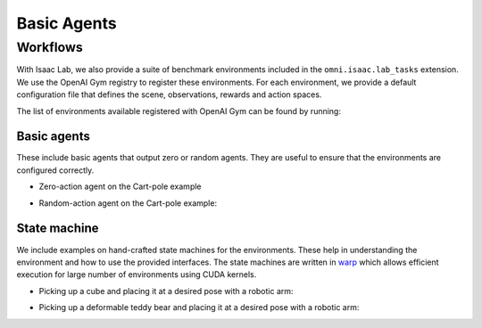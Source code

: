 Basic Agents
============

Workflows
---------

With Isaac Lab, we also provide a suite of benchmark environments included
in the ``omni.isaac.lab_tasks`` extension. We use the OpenAI Gym registry
to register these environments. For each environment, we provide a default
configuration file that defines the scene, observations, rewards and action spaces.

The list of environments available registered with OpenAI Gym can be found by running:

.. tab-set::
   :sync-group: os

   .. tab-item:: :icon:`fa-brands fa-linux` Linux
      :sync: linux

      .. code:: bash

         ./isaaclab.sh -p source/standalone/environments/list_envs.py

   .. tab-item:: :icon:`fa-brands fa-windows` Windows
      :sync: windows

      .. code:: batch

         isaaclab.bat -p source\standalone\environments\list_envs.py

Basic agents
~~~~~~~~~~~~

These include basic agents that output zero or random agents. They are
useful to ensure that the environments are configured correctly.

-  Zero-action agent on the Cart-pole example

.. tab-set::
   :sync-group: os

   .. tab-item:: :icon:`fa-brands fa-linux` Linux
      :sync: linux

      .. code:: bash

         ./isaaclab.sh -p source/standalone/environments/zero_agent.py --task Isaac-Cartpole-v0 --num_envs 32

   .. tab-item:: :icon:`fa-brands fa-windows` Windows
      :sync: windows

      .. code:: batch

         isaaclab.bat -p source\standalone\environments\zero_agent.py --task Isaac-Cartpole-v0 --num_envs 32

-  Random-action agent on the Cart-pole example:

.. tab-set::
   :sync-group: os

   .. tab-item:: :icon:`fa-brands fa-linux` Linux
      :sync: linux

      .. code:: bash

         ./isaaclab.sh -p source/standalone/environments/random_agent.py --task Isaac-Cartpole-v0 --num_envs 32

   .. tab-item:: :icon:`fa-brands fa-windows` Windows
      :sync: windows

      .. code:: batch

         isaaclab.bat -p source\standalone\environments\random_agent.py --task Isaac-Cartpole-v0 --num_envs 32


State machine
~~~~~~~~~~~~~

We include examples on hand-crafted state machines for the environments. These
help in understanding the environment and how to use the provided interfaces.
The state machines are written in `warp <https://github.com/NVIDIA/warp>`__ which
allows efficient execution for large number of environments using CUDA kernels.

- Picking up a cube and placing it at a desired pose with a robotic arm:

.. tab-set::
   :sync-group: os

   .. tab-item:: :icon:`fa-brands fa-linux` Linux
      :sync: linux

      .. code:: bash

         ./isaaclab.sh -p source/standalone/environments/state_machine/lift_cube_sm.py --num_envs 32

   .. tab-item:: :icon:`fa-brands fa-windows` Windows
      :sync: windows

      .. code:: batch

         isaaclab.bat -p source\standalone\environments\state_machine\lift_cube_sm.py --num_envs 32

- Picking up a deformable teddy bear and placing it at a desired pose with a robotic arm:

.. tab-set::
   :sync-group: os

   .. tab-item:: :icon:`fa-brands fa-linux` Linux
      :sync: linux

      .. code:: bash

         ./isaaclab.sh -p source/standalone/environments/state_machine/lift_teddy_bear.py

   .. tab-item:: :icon:`fa-brands fa-windows` Windows
      :sync: windows

      .. code:: batch

         isaaclab.bat -p source\standalone\environments\state_machine\lift_teddy_bear.py
